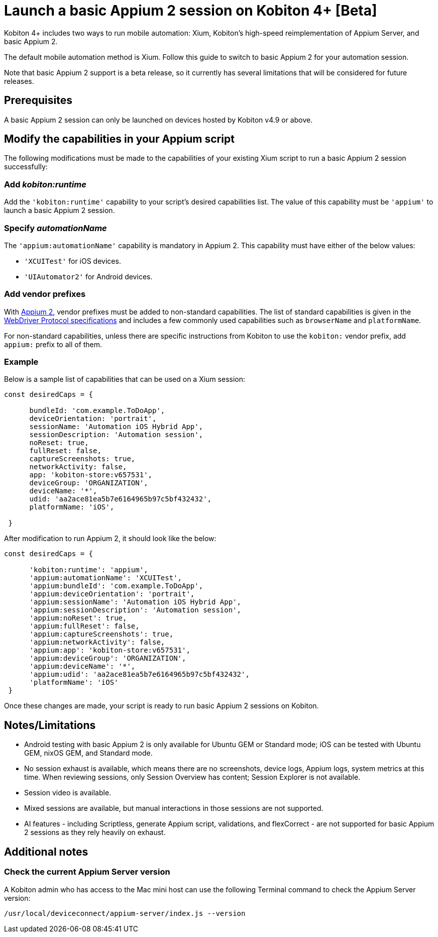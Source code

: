 = Launch a basic Appium 2 session on Kobiton 4+ [Beta]
:navtitle: Launch a basic Appium 2 session [Beta]

Kobiton 4+ includes two ways to run mobile automation: Xium, Kobiton's high-speed reimplementation of Appium Server, and basic Appium 2.

The default mobile automation method is Xium. Follow this guide to switch to basic Appium 2 for your automation session.

Note that basic Appium 2 support is a beta release, so it currently has several limitations that will be considered for future releases.

== Prerequisites

A basic Appium 2 session can only be launched on devices hosted by Kobiton v4.9 or above.

== Modify the capabilities in your Appium script

The following modifications must be made to the capabilities of your existing Xium script to run a basic Appium 2 session successfully:

=== Add _kobiton:runtime_

Add the `'kobiton:runtime'` capability to your script’s desired capabilities list. The value of this capability must be `'appium'` to launch a basic Appium 2 session.

=== Specify _automationName_

The `'appium:automationName'` capability is mandatory in Appium 2. This capability must have either of the below values:

* `'XCUITest'` for iOS devices.
* `'UIAutomator2'` for Android devices.

=== Add vendor prefixes

With https://appium.io/docs/en/2.1/guides/migrating-1-to-2/[Appium 2], vendor prefixes must be added to non-standard capabilities. The list of standard capabilities is given in the https://www.w3.org/TR/webdriver/#capabilities[WebDriver Protocol specifications] and includes a few commonly used capabilities such as `browserName` and `platformName`.

For non-standard capabilities, unless there are specific instructions from Kobiton to use the `kobiton:` vendor prefix, add `appium:` prefix to all of them.

=== Example

Below is a sample list of capabilities that can be used on a Xium session:

[source,javascript]
----
const desiredCaps = {

      bundleId: 'com.example.ToDoApp',
      deviceOrientation: 'portrait',
      sessionName: 'Automation iOS Hybrid App',
      sessionDescription: 'Automation session',
      noReset: true,
      fullReset: false,
      captureScreenshots: true,
      networkActivity: false,
      app: 'kobiton-store:v657531',
      deviceGroup: 'ORGANIZATION',
      deviceName: '*',
      udid: 'aa2ace81ea5b7e6164965b97c5bf432432',
      platformName: 'iOS',

 }
----

After modification to run Appium 2, it should look like the below:

[source,javascript]
----
const desiredCaps = {

      'kobiton:runtime': 'appium',
      'appium:automationName': 'XCUITest',
      'appium:bundleId': 'com.example.ToDoApp',
      'appium:deviceOrientation': 'portrait',
      'appium:sessionName': 'Automation iOS Hybrid App',
      'appium:sessionDescription': 'Automation session',
      'appium:noReset': true,
      'appium:fullReset': false,
      'appium:captureScreenshots': true,
      'appium:networkActivity': false,
      'appium:app': 'kobiton-store:v657531',
      'appium:deviceGroup': 'ORGANIZATION',
      'appium:deviceName': '*',
      'appium:udid': 'aa2ace81ea5b7e6164965b97c5bf432432',
      'platformName': 'iOS'
 }
----

Once these changes are made, your script is ready to run basic Appium 2 sessions on Kobiton.

== Notes/Limitations

* Android testing with basic Appium 2 is only available for Ubuntu GEM or Standard mode; iOS can be tested with Ubuntu GEM, nixOS GEM, and Standard mode.
* No session exhaust is available, which means there are no screenshots, device logs, Appium logs, system metrics at this time. When reviewing sessions, only Session Overview has content; Session Explorer is not available.
* Session video is available.
* Mixed sessions are available, but manual interactions in those sessions are not supported.
* AI features - including Scriptless, generate Appium script, validations, and flexCorrect - are not supported for basic Appium 2 sessions as they rely heavily on exhaust.

== Additional notes

=== Check the current Appium Server version

A Kobiton admin who has access to the Mac mini host can use the following Terminal command to check the Appium Server version:

[source,bash]
----
/usr/local/deviceconnect/appium-server/index.js --version
----
